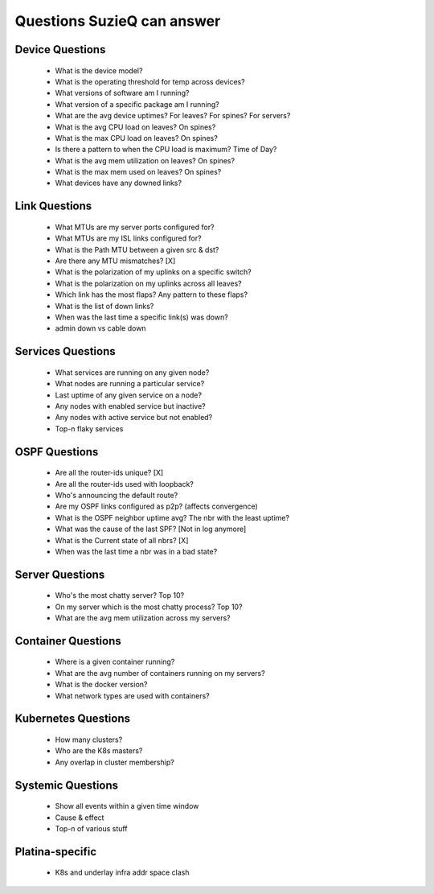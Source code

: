 ***************************
Questions SuzieQ can answer
***************************

Device Questions
****************
    * What is the device model?
    * What is the operating threshold for temp across devices?
    * What versions of software am I running?
    * What version of a specific package am I running?
    * What are the avg device uptimes? For leaves? For spines? For servers?
    * What is the avg CPU load on leaves? On spines?
    * What is the max CPU load on leaves? On spines?
    * Is there a pattern to when the CPU load is maximum? Time of Day?
    * What is the avg mem utilization on leaves? On spines?
    * What is the max mem used on leaves? On spines?
    * What devices have any downed links?

Link Questions
****************
    * What MTUs are my server ports configured for?
    * What MTUs are my ISL links configured for?
    * What is the Path MTU between a given src & dst?
    * Are there any MTU mismatches? [X]
    * What is the polarization of my uplinks on a specific switch?
    * What is the polarization on my uplinks across all leaves?
    * Which link has the most flaps? Any pattern to these flaps?
    * What is the list of down links?
    * When was the last time a specific link(s) was down?
    * admin down vs cable down

Services Questions
******************
    * What services are running on any given node?
    * What nodes are running a particular service?
    * Last uptime of any given service on a node?
    * Any nodes with enabled service but inactive?
    * Any nodes with active service but not enabled?
    * Top-n flaky services

OSPF Questions
**************
    * Are all the router-ids unique? [X]
    * Are all the router-ids used with loopback?
    * Who's announcing the default route?
    * Are my OSPF links configured as p2p? (affects convergence) 
    * What is the OSPF neighbor uptime avg? The nbr with the least uptime?
    * What was the cause of the last SPF? [Not in log anymore]
    * What is the Current state of all nbrs? [X]
    * When was the last time a nbr was in a bad state?

Server Questions
****************
    * Who's the most chatty server? Top 10?
    * On my server which is the most chatty process? Top 10?
    * What are the avg mem utilization across my servers?

Container Questions
*******************
    * Where is a given container running?
    * What are the avg number of containers running on my servers?
    * What is the docker version?
    * What network types are used with containers?


Kubernetes Questions
********************
    * How many clusters?
    * Who are the K8s masters?
    * Any overlap in cluster membership?

Systemic Questions
******************
    * Show all events within a given time window
    * Cause & effect
    * Top-n of various stuff

Platina-specific
****************

    * K8s and underlay infra addr space clash
